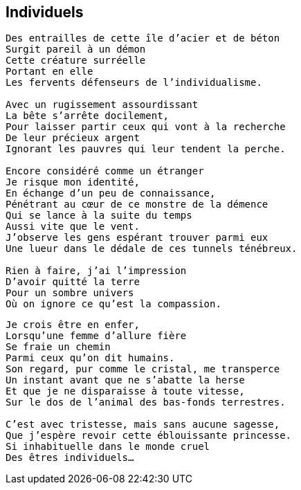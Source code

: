== Individuels

[verse]
____
Des entrailles de cette île d'acier et de béton
Surgit pareil à un démon
Cette créature surréelle
Portant en elle
Les fervents défenseurs de l'individualisme.

Avec un rugissement assourdissant
La bête s'arrête docilement,
Pour laisser partir ceux qui vont à la recherche
De leur précieux argent
Ignorant les pauvres qui leur tendent la perche.

Encore considéré comme un étranger
Je risque mon identité,
En échange d'un peu de connaissance,
Pénétrant au cœur de ce monstre de la démence
Qui se lance à la suite du temps
Aussi vite que le vent.
J'observe les gens espérant trouver parmi eux
Une lueur dans le dédale de ces tunnels ténébreux.

Rien à faire, j'ai l'impression
D'avoir quitté la terre
Pour un sombre univers
Où on ignore ce qu'est la compassion.
____
<<<
[verse]
____
Je crois être en enfer,
Lorsqu'une femme d'allure fière
Se fraie un chemin
Parmi ceux qu'on dit humains.
Son regard, pur comme le cristal, me transperce
Un instant avant que ne s'abatte la herse
Et que je ne disparaisse à toute vitesse,
Sur le dos de l'animal des bas-fonds terrestres.

C'est avec tristesse, mais sans aucune sagesse,
Que j'espère revoir cette éblouissante princesse.
Si inhabituelle dans le monde cruel
Des êtres individuels...
____
